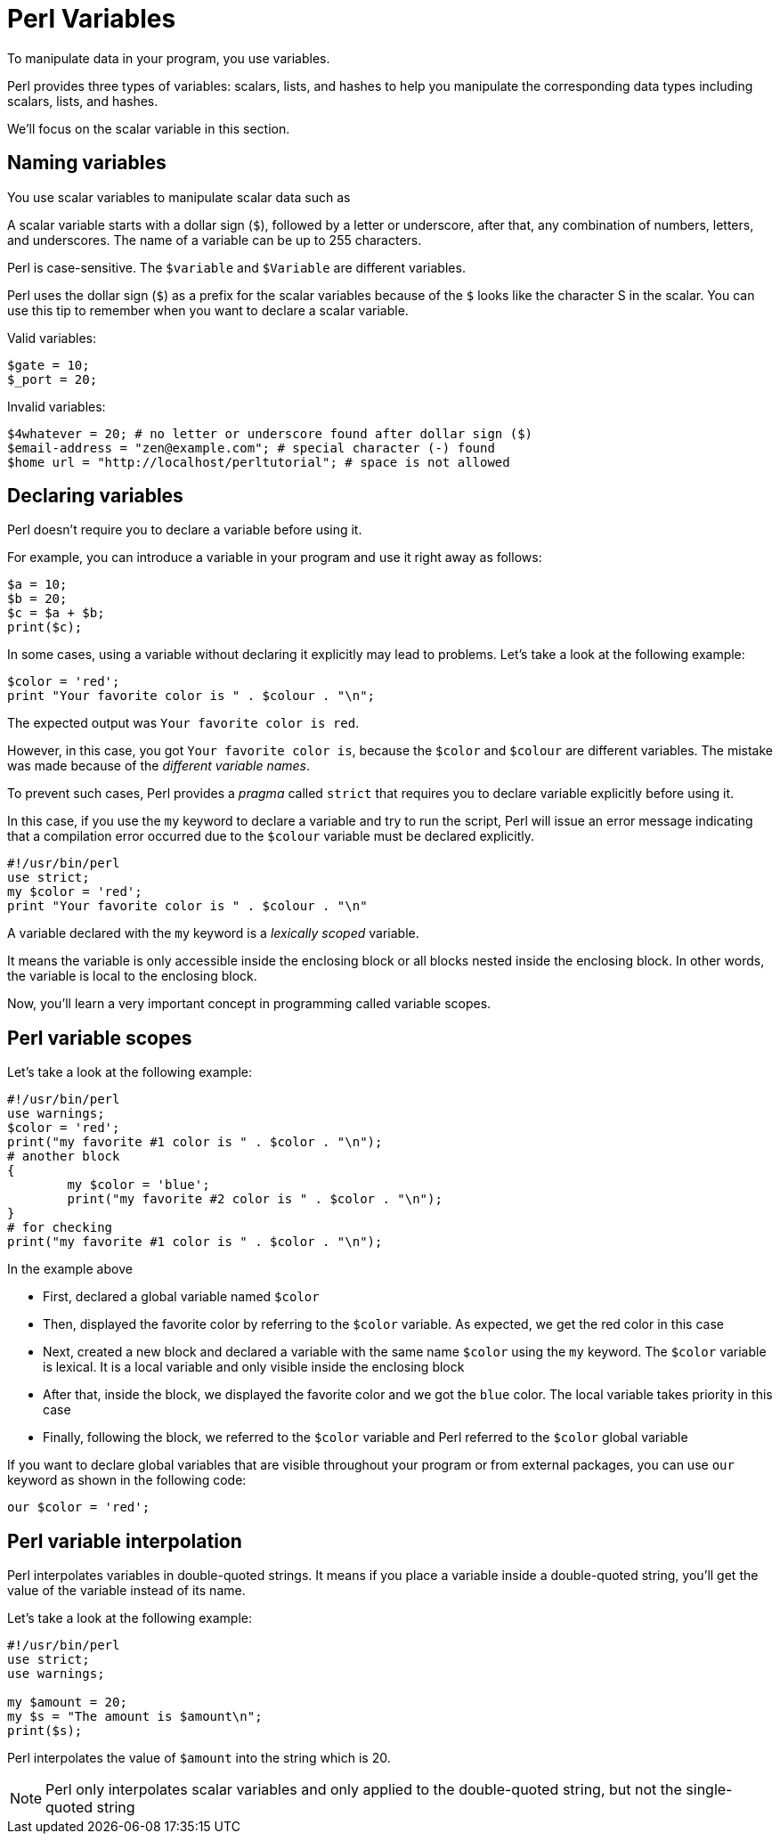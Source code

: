 = Perl Variables

To manipulate data in your program, you use variables.

Perl provides three types of variables: scalars, lists, and hashes to help you
manipulate the corresponding data types including scalars, lists, and hashes.

We'll focus on the scalar variable in this section.

== Naming variables

You use scalar variables to manipulate scalar data such as
// <<doc/03-perl-numbers.adoc#_Perl_numbers,numbers>> and
// <<doc/04-perl-strings.adoc#_Perl_strings,strings>>,

A scalar variable starts with a dollar sign (`$`), followed by a letter or
underscore, after that, any combination of numbers, letters, and underscores.
The name of a variable can be up to 255 characters.

Perl is case-sensitive. The `$variable` and `$Variable` are different variables.

Perl uses the dollar sign (`$`) as a prefix for the scalar variables because of
the `$` looks like the character S in the scalar. You can use this tip to
remember when you want to declare a scalar variable.

.Valid variables:
[source,perl]
----
$gate = 10;
$_port = 20;
----

.Invalid variables:
[source,perl]
----
$4whatever = 20; # no letter or underscore found after dollar sign ($)
$email-address = "zen@example.com"; # special character (-) found
$home url = "http://localhost/perltutorial"; # space is not allowed
----

== Declaring variables

Perl doesn’t require you to declare a variable before using it.

For example, you can introduce a variable in your program and use it right away
as follows:

[source,perl]
----
$a = 10;
$b = 20;
$c = $a + $b;
print($c);
----

In some cases, using a variable without declaring it explicitly may lead to
problems. Let’s take a look at the following example:

[source,perl]
----
$color = 'red';
print "Your favorite color is " . $colour . "\n";
----

The expected output was `Your favorite color is red`.

However, in this case, you got `Your favorite color is`, because the `$color`
and `$colour` are different variables. The mistake was made because of the
_different variable names_.

To prevent such cases, Perl provides a _pragma_ called `strict` that requires you
to declare variable explicitly before using it.

In this case, if you use the `my` keyword to declare a variable and try to run
the script, Perl will issue an error message indicating that a compilation
error occurred due to the `$colour` variable must be declared explicitly.

[source,perl]
----
#!/usr/bin/perl
use strict;
my $color = 'red';
print "Your favorite color is " . $colour . "\n"
----

A variable declared with the `my` keyword is a _lexically scoped_ variable.

It means the variable is only accessible inside the enclosing block or all
blocks nested inside the enclosing block. In other words, the variable is local
to the enclosing block.

Now, you’ll learn a very important concept in programming called variable
scopes.

== Perl variable scopes

Let’s take a look at the following example:

[source,perl]
----
#!/usr/bin/perl
use warnings;
$color = 'red';
print("my favorite #1 color is " . $color . "\n");
# another block
{
	my $color = 'blue';
	print("my favorite #2 color is " . $color . "\n");  
}
# for checking
print("my favorite #1 color is " . $color . "\n");
----

.In the example above
****
* First, declared a global variable named `$color`
* Then, displayed the favorite color by referring to the `$color` variable. As
  expected, we get the red color in this case
* Next, created a new block and declared a variable with the same name `$color`
  using the `my` keyword. The `$color` variable is lexical. It is a local
  variable and only visible inside the enclosing block
* After that, inside the block, we displayed the favorite color and we got the
  `blue` color. The local variable takes priority in this case
* Finally, following the block, we referred to the `$color` variable and Perl
  referred to the `$color` global variable
****

If you want to declare global variables that are visible throughout your
program or from external packages, you can use `our` keyword as shown in the
following code:

[source,perl]
----
our $color = 'red';
----

== Perl variable interpolation

Perl interpolates variables in double-quoted strings. It means if you place a
variable inside a double-quoted string, you’ll get the value of the variable
instead of its name.

Let’s take a look at the following example:

[source,perl]
----
#!/usr/bin/perl
use strict;
use warnings;

my $amount = 20;
my $s = "The amount is $amount\n";
print($s);
----

Perl interpolates the value of `$amount` into the string which is 20.

[NOTE]
====
Perl only interpolates scalar variables and
// <<doc/07-perl-array.adoc#_Perl_array,array>>, not
// <<doc/07-perl-hash.adoc#_Perl_hash,hashes>>. In addition, the interpolation is
only applied to the double-quoted string, but not the single-quoted string
====

